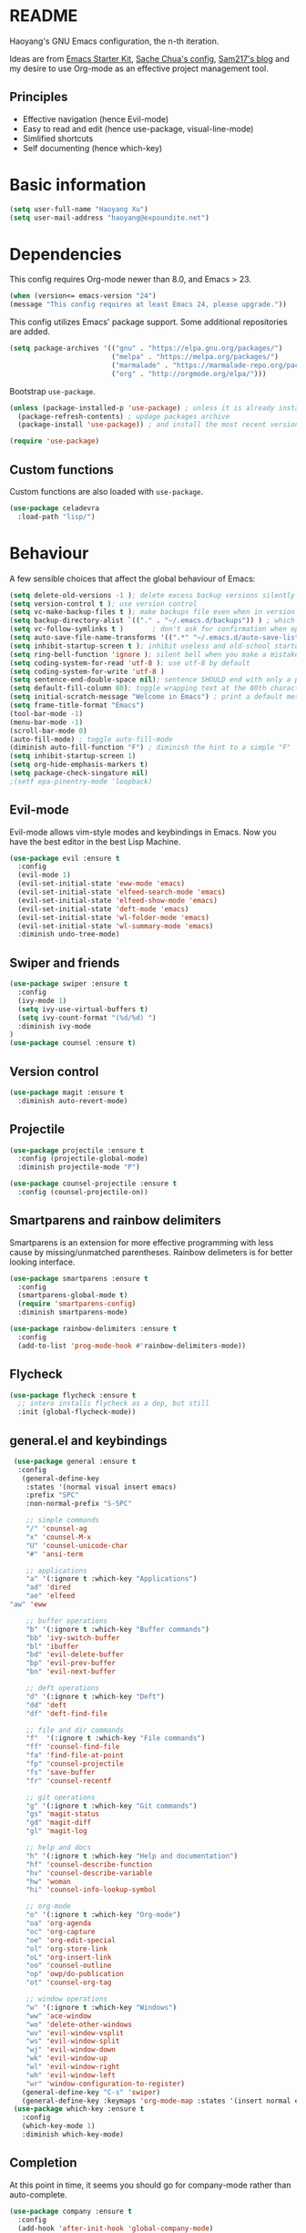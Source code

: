 * README

Haoyang's GNU Emacs configuration, the n-th iteration.

Ideas are from [[http://eschulte.me/emacs24-starter-kit/#installation][Emacs Starter Kit]], [[http://pages.sachachua.com/.emacs.d/Sacha.html][Sache Chua's config]], [[https://sam217pa.github.io/2016/09/02/how-to-build-your-own-spacemacs/][Sam217's blog]] and my desire to use Org-mode as an effective project management tool.

** Principles

- Effective navigation (hence Evil-mode)
- Easy to read and edit (hence use-package, visual-line-mode)
- Simlified shortcuts
- Self documenting (hence which-key)
  
* Basic information

#+BEGIN_SRC emacs-lisp
(setq user-full-name "Haoyang Xu")
(setq user-mail-address "haoyang@expoundite.net")
#+END_SRC

* Dependencies

This config requires Org-mode newer than 8.0, and Emacs > 23.

#+BEGIN_SRC emacs-lisp
  (when (version<= emacs-version "24")
  (message "This config requires at least Emacs 24, please upgrade."))

#+END_SRC

This config utilizes Emacs' package support. Some additional repositories are added.

#+BEGIN_SRC emacs-lisp
  (setq package-archives '(("gnu" . "https://elpa.gnu.org/packages/")
                           ("melpa" . "https://melpa.org/packages/")
                           ("marmalade" . "https://marmalade-repo.org/packages/")
                           ("org" . "http://orgmode.org/elpa/")))
#+END_SRC

Bootstrap =use-package=.

#+BEGIN_SRC emacs-lisp
  (unless (package-installed-p 'use-package) ; unless it is already installed
    (package-refresh-contents) ; updage packages archive
    (package-install 'use-package)) ; and install the most recent version of use-package

  (require 'use-package)
#+END_SRC

** Custom functions

   Custom functions are also loaded with ~use-package~.

   #+BEGIN_SRC emacs-lisp
     (use-package celadevra
       :load-path "lisp/")
   #+END_SRC

* Behaviour

A few sensible choices that affect the global behaviour of Emacs:

#+BEGIN_SRC emacs-lisp
  (setq delete-old-versions -1 ); delete excess backup versions silently
  (setq version-control t ); use version control
  (setq vc-make-backup-files t ); make backups file even when in version controlled dir
  (setq backup-directory-alist `(("." . "~/.emacs.d/backups")) ) ; which directory to put backups file
  (setq vc-follow-symlinks t )       ; don't ask for confirmation when opening symlinked file
  (setq auto-save-file-name-transforms '((".*" "~/.emacs.d/auto-save-list/" t)) ) ;transform backups file name
  (setq inhibit-startup-screen t ); inhibit useless and old-school startup screen
  (setq ring-bell-function 'ignore ); silent bell when you make a mistake
  (setq coding-system-for-read 'utf-8 ); use utf-8 by default
  (setq coding-system-for-write 'utf-8 )
  (setq sentence-end-double-space nil); sentence SHOULD end with only a point.
  (setq default-fill-column 80); toggle wrapping text at the 80th character
  (setq initial-scratch-message "Welcome in Emacs") ; print a default message in the empty scratch buffer opened at startup
  (setq frame-title-format "Emacs")
  (tool-bar-mode -1)
  (menu-bar-mode -1)
  (scroll-bar-mode 0)
  (auto-fill-mode) ; toggle auto-fill-mode
  (diminish auto-fill-function "F") ; diminish the hint to a simple "F"
  (setq inhibit-startup-screen 1)
  (setq org-hide-emphasis-markers t)
  (setq package-check-singature nil)
  ;(setf epa-pinentry-mode 'loopback)
#+END_SRC
** Evil-mode
   Evil-mode allows vim-style modes and keybindings in Emacs. Now you have the best editor in the best Lisp Machine.

   #+BEGIN_SRC emacs-lisp
     (use-package evil :ensure t
       :config
       (evil-mode 1)
       (evil-set-initial-state 'eww-mode 'emacs)
       (evil-set-initial-state 'elfeed-search-mode 'emacs)
       (evil-set-initial-state 'elfeed-show-mode 'emacs)
       (evil-set-initial-state 'deft-mode 'emacs)
       (evil-set-initial-state 'wl-folder-mode 'emacs)
       (evil-set-initial-state 'wl-summary-mode 'emacs)
       :diminish undo-tree-mode)
   #+END_SRC
  
** Swiper and friends

   #+BEGIN_SRC emacs-lisp
     (use-package swiper :ensure t
       :config
       (ivy-mode 1)
       (setq ivy-use-virtual-buffers t)
       (setq ivy-count-format "(%d/%d) ")
       :diminish ivy-mode
     )
     (use-package counsel :ensure t)
   #+END_SRC

** Version control

   #+BEGIN_SRC emacs-lisp
     (use-package magit :ensure t
       :diminish auto-revert-mode)
   #+END_SRC
** Projectile
   #+BEGIN_SRC emacs-lisp
     (use-package projectile :ensure t
       :config (projectile-global-mode)
       :diminish projectile-mode "P")

     (use-package counsel-projectile :ensure t
       :config (counsel-projectile-on))
   #+END_SRC
** Smartparens and rainbow delimiters

   Smartparens is an extension for more effective programming with less cause by
   missing/unmatched parentheses. Rainbow delimeters is for better looking interface.
  
   #+BEGIN_SRC emacs-lisp
     (use-package smartparens :ensure t
       :config
       (smartparens-global-mode t)
       (require 'smartparens-config)
       :diminish smartparens-mode)

     (use-package rainbow-delimiters :ensure t
       :config
       (add-to-list 'prog-mode-hook #'rainbow-delimiters-mode))
   #+END_SRC
** Flycheck
   #+BEGIN_SRC emacs-lisp
     (use-package flycheck :ensure t
       ;; intero installs flycheck as a dep, but still
       :init (global-flycheck-mode))
   #+END_SRC
** general.el and keybindings

   #+BEGIN_SRC emacs-lisp
     (use-package general :ensure t
      :config
       (general-define-key
        :states '(normal visual insert emacs)
        :prefix "SPC"
        :non-normal-prefix "S-SPC"

        ;; simple commands
        "/" 'counsel-ag
        "x" 'counsel-M-x
        "U" 'counsel-unicode-char
        "#" 'ansi-term

        ;; applications
        "a" '(:ignore t :which-key "Applications")
        "ad" 'dired
        "ae" 'elfeed
	"aw" 'eww

        ;; buffer operations
        "b" '(:ignore t :which-key "Buffer commands")
        "bb" 'ivy-switch-buffer
        "bl" 'ibuffer
        "bd" 'evil-delete-buffer
        "bp" 'evil-prev-buffer
        "bn" 'evil-next-buffer

        ;; deft operations
        "d" '(:ignore t :which-key "Deft")
        "dd" 'deft
        "df" 'deft-find-file

        ;; file and dir commands
        "f"  '(:ignore t :which-key "File commands")
        "ff" 'counsel-find-file
        "fa" 'find-file-at-point
        "fp" 'counsel-projectile
        "fs" 'save-buffer
        "fr" 'counsel-recentf

        ;; git operations
        "g" '(:ignore t :which-key "Git commands")
        "gs" 'magit-status
        "gd" 'magit-diff
        "gl" 'magit-log

        ;; help and docs
        "h" '(:ignore t :which-key "Help and documentation")
        "hf" 'counsel-describe-function
        "hv" 'counsel-describe-variable
        "hw" 'woman
        "hi" 'counsel-info-lookup-symbol

        ;; org-mode
        "o" '(:ignore t :which-key "Org-mode")
        "oa" 'org-agenda
        "oc" 'org-capture
        "oe" 'org-edit-special
        "ol" 'org-store-link
        "oL" 'org-insert-link
        "oo" 'counsel-outline
        "op" 'owp/do-publication
        "ot" 'counsel-org-tag

        ;; window operations
        "w" '(:ignore t :which-key "Windows")
        "ww" 'ace-window
        "wo" 'delete-other-windows
        "wv" 'evil-window-vsplit
        "ws" 'evil-window-split
        "wj" 'evil-window-down
        "wk" 'evil-window-up
        "wl" 'evil-window-right
        "wh" 'evil-window-left
        "wr" 'window-configuration-to-register)
       (general-define-key "C-s" 'swiper)
       (general-define-key :keymaps 'org-mode-map :states '(insert normal emacs) "TAB" 'org-cycle))
     (use-package which-key :ensure t
       :config
       (which-key-mode 1)
       :diminish which-key-mode)
   #+END_SRC
** Completion
   At this point in time, it seems you should go for company-mode rather than auto-complete.

   #+BEGIN_SRC emacs-lisp
     (use-package company :ensure t
       :config
       (add-hook 'after-init-hook 'global-company-mode)
       (setq company-backends '(company-robe
                                company-web
                                company-jedi
                                company-nxml
                                company-css
                                company-semantic
                                company-eclim
                                company-capf
                                company-files
                                company-dabbrev-code
                                company-gtags
                                company-etags
                                company-keywords
                                company-dabbrev))
       :diminish company-mode)
   #+END_SRC

** Yasnippet
   #+BEGIN_SRC emacs-lisp
     (use-package yasnippet :ensure t
       :config
       (yas-global-mode t))
   #+END_SRC
** Paths
   #+BEGIN_SRC emacs-lisp
     (add-to-list 'exec-path "/usr/local/bin")
   #+END_SRC
** Proxies
   It is the sad reality in China that to access many useful resources on the
   Internet, you have to use a proxy. 

   #+BEGIN_SRC emacs-lisp :tangle no
     ;(setq url-proxy-services '(("no_proxy" . "^\\(localhost|192.168.*\\)")
     ;                           ("http"     . "127.0.0.1:8118")
     ;                           ("https"    . "127.0.0.1:8118")))
     ;(setenv "http_proxy" "socks5h://127.0.0.1:1080") ; elfeed uses curl, this makes curl called from emacs use proxy

   #+END_SRC
   
   Update: Not using elfeed now, so proxies are not really needed.

* Look
** Font
  中文和英文字体显示应对齐，一个汉字对应两个英文字符。
  Chinese and English displays should align perfectly.
  
  #+BEGIN_SRC emacs-lisp

  (if (display-graphic-p)
    (progn ;; set English font
          (set-face-attribute 'default nil :font "Envy Code R-12")
          ;; Chinese font
          (dolist (charset '(kana han cjk-misc bopomofo))
            (set-fontset-font (frame-parameter nil 'font)
            charset (font-spec :family "Source Han Sans CN"
            :size 16)))
            (setq face-font-rescale-alist '(("Source Han Sans CN" . 1.3)))))
  #+END_SRC

  Under terminal, Emacs seems unable to set the character width of HORIZONTAL
  ELLIPSIS (#x2026), LEFT DOUBLE QUOTATION MARK (#x201c), and LEFT DOUBLE
  QUOTATION MARK (#x201d) correctly. As a result, Emacs users under tty gets
  confused when the cursor seems to be on a space after the above characters,
  but is actually on those characters themselves. And when they try to insert or
  delete characters, nasty surprise happens.

  One solution implemented here is setting a display table for tty. The display
  table tells Emacs to display another glyph when the input is one of the above
  3 glyphs. 

  Some input methods such as Rime can be customized to insert alternative glyph
  as well, but in that case your file actually contains punctuations different
  from what other people use, which causes further problems.
  
  The best solution, though, is to make Emacs treat …, “, and ” characters as
  half-width character instead of full-width. I haven't figured out how to do
  that, and my preliminary investigation suggests that to do so involves Emacs'
  elisp source code.

  #+BEGIN_SRC emacs-lisp
    (add-hook 'tty-setup-hook
              (lambda ()
                (let ((disptab (make-display-table)))
                  (aset disptab 8216
                        (vector (make-glyph-code ?‹)))
                  (aset disptab 8217
                        (vector (make-glyph-code ?›)))
                  (aset disptab 8230
                        (vector (make-glyph-code ?⋯)))
                  (aset disptab 8220
                        (vector (make-glyph-code ?❝)))
                  (aset disptab 8221
                        (vector (make-glyph-code ?❞)))
                  (set-window-display-table nil disptab))))
  #+END_SRC

** Theme
  The following are theme setup.
  #+BEGIN_SRC emacs-lisp
    (use-package gruvbox-theme :ensure t
      :config (load-theme 'gruvbox t nil))
  #+END_SRC

  #+RESULTS:
  : t

** Telephone-line: A fancy modeline
   #+BEGIN_SRC emacs-lisp
     (use-package telephone-line :ensure t
       :config
       (setq telephone-line-lhs
             '((evil   . (telephone-line-evil-tag-segment))
               (accent . (telephone-line-vc-segment
                          telephone-line-erc-modified-channels-segment
                          telephone-line-process-segment))
               (nil    . (telephone-line-minor-mode-segment
                          telephone-line-buffer-segment))))
       (setq telephone-line-rhs
             '((nil    . (telephone-line-misc-info-segment))
               (accent . (telephone-line-major-mode-segment))
               (evil   . (telephone-line-airline-position-segment))))
       (telephone-line-mode 1))
   #+END_SRC
** Relative line number

   #+BEGIN_SRC emacs-lisp :tangle no
     (use-package relative-line-numbers :ensure t
       :config
       (global-relative-line-numbers-mode t)
       (setq relative-line-numbers-motion-function 'forward-visible-line)
       (defun relative-abs-line-numbers-format (offset)
           "The default formatting function.
     Return the absolute value of OFFSET, converted to string."
           (if (= 0 offset)
               (number-to-string (line-number-at-pos))
             (number-to-string (abs offset))))
       (set-face-attribute 'relative-line-numbers-current-line nil :weight 'bold :foreground "#090909" :background "#3390ff")
       (setq relative-line-numbers-format 'relative-abs-line-numbers-format))

   #+END_SRC
* Languages
** Org-mode
  #+BEGIN_SRC emacs-lisp
        (use-package org :ensure org-plus-contrib
        :diminish auto-fill-function "F"
        :config
        (progn
  	(add-hook 'org-mode-hook 'auto-fill-mode)
  	(setq org-hide-emphasis-markers t) ; hide markers around bold/emphasis/delete etc, original value is nil.
  	(setq org-ellipsis " ↲") ; more dense ellipsis, original value is '...'
  	(setq org-agenda-files (list (xhy/get-journal-name)))
  	(setq org-todo-keywords
                '((sequence "·(t)" "|" "X(d)")
  		(sequence "|" "-(n)" "O(e)")))
  	(setq org-use-fast-todo-selection t)
  	(setq org-use-fast-tag-selection t)
  	(setq org-agenda-span 7)
  	(setq org-agenda-show-all-dates t)
  	(setq org-agenda-skip-scheduled-if-done t)
  	(setq org-agenda-start-on-weekday nil)
  	(setq org-reverse-note-order t) ; notes attached to item sorted in date desc order
  	(setq org-deadline-warning-days 14) ; depend on your pacing, default is 3
  	(setq org-default-notes-file (xhy/get-journal-name))
  	(setq org-capture-templates
                '(("t" "Task" entry (file+datetree+prompt org-default-notes-file)
  		 "* · %^{Title}\n")
  		("n" "Notes" entry (file+datetree+prompt org-default-notes-file)
  		 "* - %<%H:%M:%S> %^{Title}\n%?")
  		("e" "Events" entry (file+datetree org-default-notes-file)
  		 "* O %^{Title}\n")
  		("p" "Password" entry (file "~/org/secure-notes.org.gpg" "Passwords")
  		 "* %^{Title}\n  :PROPERTIES:\n  :URL: %^{url}\n  :USERNAME: %^{user}\n  :PASSWORD: %^{pw}\n  :END:")))
  	(setq org-refile-targets '((nil . (:maxlevel . 6)))) ; default is to maxlevel 2
  	(setq org-babel-load-languages
                '((sh . t)
  		(emacs-lisp . t)
  		(ruby . t)
  		(R . t)
  		(dot . t)
  		(python . t)
  		(haskell . t))) ; these are the langs I work with
  	(org-babel-do-load-languages 'l t) ; required for the above to work
  	(defadvice org-html-paragraph (before org-html-paragraph-advice
                                                (paragraph contents info) activate)
            "Join consecutive Chinese lines into a single long line without
    unwanted space when exporting org-mode to html."
            (let* ((origin-contents (ad-get-arg 1))
  		 (fix-regexp "[[:multibyte:]]")
  		 (fixed-contents
                    (replace-regexp-in-string
                     (concat
                      "\\(" fix-regexp "\\) *\n *\\(" fix-regexp "\\)") "\\1\\2" origin-contents)))
              (ad-set-arg 1 fixed-contents)))))
  #+END_SRC

  #+RESULTS:
  : t

*** Org-bullets
    This package makes cooler Org-mode headings.

    #+BEGIN_SRC emacs-lisp
      (use-package org-bullets :ensure t
        :config
        (add-hook 'org-mode-hook (lambda () (org-bullets-mode 1)))
        (setq org-bullets-bullet-list '("»" "»" "»" "»" "»")))
    #+END_SRC

*** Org-ref
    Org-ref is a package for inserting bibliography citations into org-mode articles. The user manual is located at https://github.com/jkitchin/org-ref/blob/master/org-ref.org.

    One can use the following to specify the .bib file to use and the bibliography style:

     #+BEGIN_EXAMPLE
     * References
     <<bibliography link>>

     bibliographystyle:unsrt
     bibliography:org-ref.bib
     #+END_EXAMPLE
     #+BEGIN_SRC emacs-lisp
       (use-package org-ref :ensure t
         :config
         (setq reftex-default-bibliography '("~/org/bibliography/references.bib"))
         (setq org-ref-bibliography-notes "~/org/bibliography/notes.org"
               org-ref-default-bibliography '("~/org/bibliography/references.bib")
               org-ref-pdf-directory "~/org/bibliography/bibtex-pdfs/")
         )
     #+END_SRC
*** ox-rss
    This is a package for producing RSS feeds from org-mode headings.

    #+BEGIN_SRC emacs-lisp
      (require 'ox-rss)

    #+END_SRC
*** org-webpage
    Org-webpage is a package that generate static sites from Org files. It is
    easier to set up than using Org's own publishing functions.

    #+BEGIN_SRC emacs-lisp
      (use-package org-webpage :ensure t
        :config
        (owp/add-project-config
         '("expoundite.net"
           :repository-directory "~/org/websrc"
           :remote (rclone "local" "/tmp/website")
           :site-domain "https://expoundite.net"
           :site-main-title "chmod +w Web"
           :site-sub-title "Essays"
           :ignore ("upload.org")
           :theme (worg)
	   :default-category "essay"
           :source-browse-url ("GitHub" "https://github.com/celadevra/expoundite.net")
           :web-server-port 9999)))
    #+END_SRC

    #+RESULTS:
    : t

** Markdown
   #+BEGIN_SRC emacs-lisp
     (use-package markdown-mode :ensure t
       :commands (markdown-mode gfm-mode)
       :mode (("\\.mdwn\\'" . markdown-mode)
              ("\\.md\\'" . markdown-mode)
              ("README\\.md\\'" . gfm-mode)))
   #+END_SRC
** Haskell
   #+BEGIN_SRC emacs-lisp
     (use-package haskell-mode :ensure t)

     (use-package intero :ensure t
       :config
       (add-hook 'haskell-mode-hook 'intero-mode))
   #+END_SRC
** Python
   #+BEGIN_SRC emacs-lisp
     (use-package python :ensure t
       :config
       (setq-default python-shell-interpreter "ipython")
       (setq-default python-shell-buffer-name "IPython")
       (add-to-list 'python-shell-completion-native-disabled-interpreters "ipython")
       (setq python-shell-interpreter-args "--simple-prompt --colors=linux")
       (setq python-shell-prompt-input-regexp "In \\[0-9]+\\]: ")
       (setq python-shell-prompt-output-regexp "Out\\[0-9]+\\]: ")
       (setq python-shell-completion-setup-code
          "from IPython.core.completerlib import module_completion"
          python-shell-completion-module-string-code
          "';'.join(module_completion('''%s'''))\n"
          python-shell-completion-string-code
          "';'.join(get_ipython().Completer.all_completions('''%s'''))\n"))

     (use-package pyvenv :ensure t
       :config
       (add-hook 'pyvenv-post-activate-hooks 'pyvenv-restart-python))

     (use-package company-jedi :ensure t)
   #+END_SRC
** Web and JavaScript
   Web development is complex and requires no less than a full-blown IDE.
   Luckily, Emacs has some nice extensions for writing HTML, (S)CSS, templates,
   and JS codes.

   #+BEGIN_SRC emacs-lisp
     (use-package web-mode :ensure t
       :config
       (add-to-list 'auto-mode-alist '("\\.mustache\\'" . web-mode))
       (add-to-list 'auto-mode-alist '("\\.html?\\'" . web-mode))
       (add-to-list 'auto-mode-alist '("\\.css\\'" . web-mode))
       (setq web-mode-enable-current-element-highlight t)
       (defun my-web-mode-hook ()
         "hooks for webmode"
         (setq web-mode-markup-indent-offset 2)
         (setq web-mode-css-indent-offset 2)
         (setq web-mode-code-indent-offset 2))
       (add-hook 'web-mode-hook 'my-web-mode-hook))
   #+END_SRC

   #+RESULTS:
   : t
   
   #+BEGIN_SRC emacs-lisp
     (use-package js2-mode :ensure t
       :config
       (add-to-list 'auto-mode-alist '("\\.js\\'" . js2-mode))
       (add-to-list 'auto-mode-alist '("\\.json\\'" . js2-mode))
       (setq js2-strict-missing-semi-warning nil)
       (setq js2-missing-semi-one-line-override t))
   #+END_SRC

   #+RESULTS:
   : t
   
   #+BEGIN_SRC emacs-lisp
     (use-package less-css-mode :ensure t)
   #+END_SRC

   #+RESULTS:

* Applications
** Deft
   Deft is a note-taking tool allowing one to use Emacs like Notational Velocity
   and Simplenote. I am using it to quickly access the backend of a local Ikiwiki
   installation.
  
   #+BEGIN_SRC emacs-lisp
     (use-package deft :ensure t
       :config
       (setq deft-extensions '("md" "txt"))
       (setq deft-default-extension "md")
       (setq deft-directory "~/Notes")
       (setq deft-recursive t)
       (setq deft-use-filename-as-title t)
       (setq deft-use-filter-string-for-filename t))
   #+END_SRC
** Elfeed
   #+BEGIN_SRC emacs-lisp
     (use-package elfeed :ensure elfeed-org
       :config
       (require 'elfeed-org)
       (elfeed-org)
       (setq rmh-elfeed-org-files (list "~/org/elfeed.org")))
   #+END_SRC

   #+RESULTS:
   : t
** notmuch
   #+BEGIN_SRC emacs-lisp
     (use-package notmuch :ensure t
       :config
       (setq smtpmail-smtp-server "smtp.qq.com"
   	  smtpmail-smtp-service 465
   	  smtpmail-stream-type 'ssl
   	  smtpmail-debug-info t
   	  smtpmail-debug-verb t
   	  message-send-mail-function 'message-smtpmail-send-it)
       (add-hook 'message-setup-hook 'mml-secure-sign-pgpmime)
       (setq notmuch-crypto-process-mime t))
   #+END_SRC

   #+RESULTS:
   : t
** Chinese PYIM
   #+BEGIN_SRC emacs-lisp
     (use-package chinese-pyim :ensure nil
       :config
       (use-package chinese-pyim-greatdict :ensure nil
         :config (chinese-pyim-greatdict-enable))
       (setq default-input-method "chinese-pyim")
       (setq pyim-default-scheme 'xiaohe-shuangpin)
       (setq-default pyim-english-input-switch-functions
   		  '(pyim-probe-evil-normal-mode))
       (setq pyim-use-tooltip 'popup)
       (setq pyim-page-length 5))
   #+END_SRC

   #+RESULTS:
   : t
